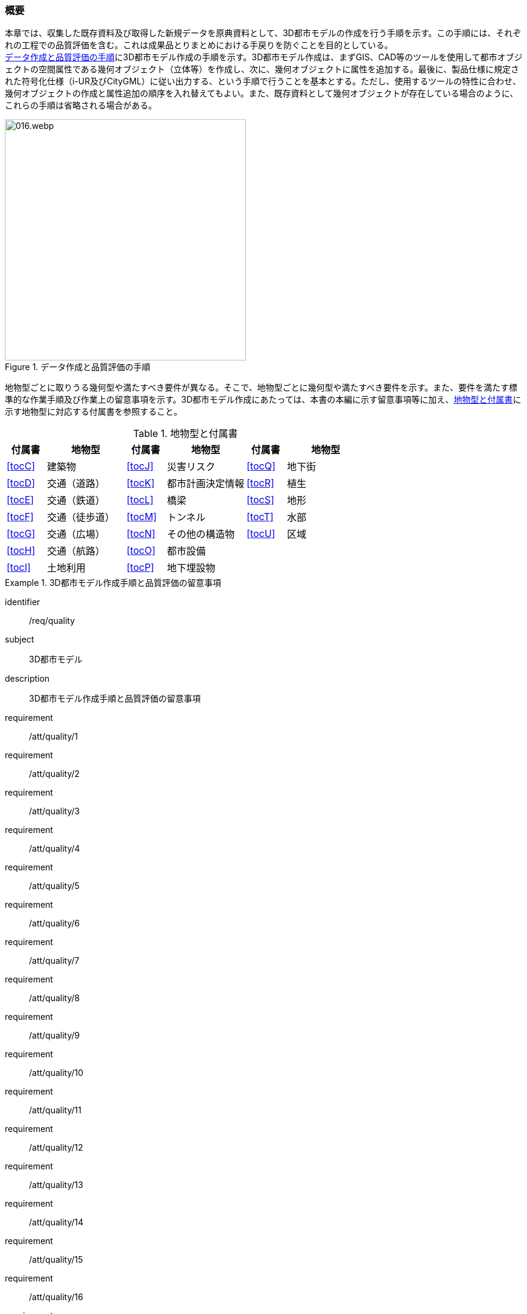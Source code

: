 [[toc4_01]]
=== 概要

本章では、収集した既存資料及び取得した新規データを原典資料として、((3D都市モデル))の作成を行う手順を示す。この手順には、それぞれの工程での品質評価を含む。これは成果品とりまとめにおける手戻りを防ぐことを目的としている。 +
<<fig-4-1>>に((3D都市モデル))作成の手順を示す。((3D都市モデル))作成は、まずGIS、CAD等のツールを使用して都市オブジェクトの空間属性である幾何オブジェクト（((立体))等）を作成し、次に、幾何オブジェクトに属性を追加する。最後に、製品仕様に規定された符号化仕様（((i-UR))及び((CityGML))）に従い出力する、という手順で行うことを基本とする。ただし、使用するツールの特性に合わせ、幾何オブジェクトの作成と属性追加の順序を入れ替えてもよい。また、既存資料として幾何オブジェクトが存在している場合のように、これらの手順は省略される場合がある。

[[fig-4-1]]
.データ作成と品質評価の手順
image::images/016.webp.png[width="400"]

地物型ごとに取りうる幾何型や満たすべき要件が異なる。そこで、地物型ごとに幾何型や満たすべき要件を示す。また、要件を満たす標準的な作業手順及び作業上の留意事項を示す。((3D都市モデル))作成にあたっては、本書の本編に示す留意事項等に加え、<<tab-4-1>>に示す地物型に対応する付属書を参照すること。



(((都市計画決定情報)))
[[tab-4-1]]
[cols="^1a,2a,^1a,2a,^1a,2a",options="header"]
.地物型と付属書
|===
| 付属書 ^| 地物型 | 付属書 ^| 地物型 | 付属書 ^| 地物型

| <<tocC>> | 建築物 | <<tocJ>> | 災害リスク | <<tocQ>> | 地下街
| <<tocD>> | 交通（道路） | <<tocK>> | 都市計画決定情報 | <<tocR>> | 植生
| <<tocE>> | 交通（鉄道） | <<tocL>> | 橋梁 | <<tocS>> | 地形
| <<tocF>> | 交通（徒歩道） | <<tocM>> | トンネル | <<tocT>> | 水部
| <<tocG>> | 交通（広場） | <<tocN>> | その他の構造物 | <<tocU>> | 区域
| <<tocH>> | 交通（航路） | <<tocO>> | 都市設備 |  |
| <<tocI>> | 土地利用 | <<tocP>> | 地下埋設物 |  |

|===

[requirements_class]
.3D都市モデル作成手順と品質評価の留意事項
====
[%metadata]
identifier:: /req/quality
subject:: 3D都市モデル
description:: 3D都市モデル作成手順と品質評価の留意事項
requirement:: /att/quality/1
requirement:: /att/quality/2
requirement:: /att/quality/3
requirement:: /att/quality/4
requirement:: /att/quality/5
requirement:: /att/quality/6
requirement:: /att/quality/7
requirement:: /att/quality/8
requirement:: /att/quality/9
requirement:: /att/quality/10
requirement:: /att/quality/11
requirement:: /att/quality/12
requirement:: /att/quality/13
requirement:: /att/quality/14
requirement:: /att/quality/15
requirement:: /att/quality/16
requirement:: /att/quality/17
requirement:: /att/quality/18
requirement:: /att/quality/19
requirement:: /att/quality/20
requirement:: /att/quality/21
requirement:: /att/quality/22
requirement:: /att/quality/23
requirement:: /att/quality/24
requirement:: /att/quality/25
requirement:: /att/quality/26
====
